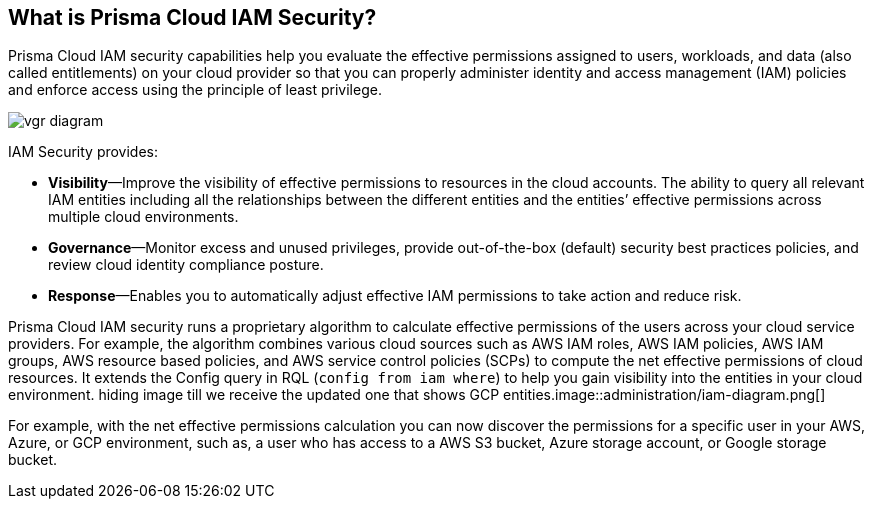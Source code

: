 [#idada1d7f9-24bc-4f5c-aede-a7ef96be5505]
== What is Prisma Cloud IAM Security?

//Learn why the IAM Security module helps you reduce risk and improve your security posture.

Prisma Cloud IAM security capabilities help you evaluate the effective permissions assigned to users, workloads, and data (also called entitlements) on your cloud provider so that you can properly administer identity and access management (IAM) policies and enforce access using the principle of least privilege.

image::administration/vgr-diagram.png[]

IAM Security provides:

* *Visibility*—Improve the visibility of effective permissions to resources in the cloud accounts. The ability to query all relevant IAM entities including all the relationships between the different entities and the entities’ effective permissions across multiple cloud environments.

* *Governance*—Monitor excess and unused privileges, provide out-of-the-box (default) security best practices policies, and review cloud identity compliance posture.

* *Response*—Enables you to automatically adjust effective IAM permissions to take action and reduce risk.

//In addition, Prisma Cloud IAM module supports various SSO providers and their effective permissions to cloud resources. Using the Prisma Cloud Resource Query Language (RQL) you can create your own queries specifying one or more filters to get the visibility you are interested in. For example, you can answer questions such as: “Which users have access to resource X?”, “What accounts, services and resources does the user name@domain.com have access to?”, “Can any users outside of group C access resources in region D?”.

Prisma Cloud IAM security runs a proprietary algorithm to calculate effective permissions of the users across your cloud service providers. For example, the algorithm combines various cloud sources such as AWS IAM roles, AWS IAM policies, AWS IAM groups, AWS resource based policies, and AWS service control policies (SCPs) to compute the net effective permissions of cloud resources. It extends the Config query in RQL (`config from iam where`) to help you gain visibility into the entities in your cloud environment.
+++<draft-comment>hiding image till we receive the updated one that shows GCP entities.image::administration/iam-diagram.png[]</draft-comment>+++

For example, with the net effective permissions calculation you can now discover the permissions for a specific user in your AWS, Azure, or GCP environment, such as, a user who has access to a AWS S3 bucket, Azure storage account, or Google storage bucket.
